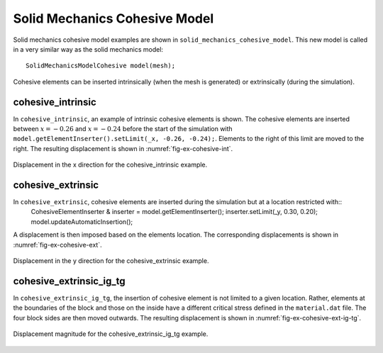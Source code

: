 Solid Mechanics Cohesive Model
``````````````````````````````
Solid mechanics cohesive model examples are shown in ``solid_mechanics_cohesive_model``. This new model is called in a very similar way as the solid mechanics model::

   SolidMechanicsModelCohesive model(mesh);

Cohesive elements can be inserted intrinsically (when the mesh is generated) or extrinsically (during the simulation).

cohesive_intrinsic
''''''''''''''''''

In ``cohesive_intrinsic``, an example of intrinsic cohesive elements is shown. The cohesive elements are inserted between :math:`x = -0.26` and :math:`x = -0.24` before the start of the simulation with ``model.getElementInserter().setLimit(_x, -0.26, -0.24);``. Elements to the right of this limit are moved to the right. The resulting displacement is shown in :numref:`fig-ex-cohesive-int`.

.. _fig-ex-cohesive-int:
.. figure:: examples/c++/solid_mechanics_cohesive_model/cohesive_intrinsic/images/cohesive_intrinsic.png
            :align: center
            :width: 70%

            Displacement in the x direction for the cohesive_intrinsic example.
            
cohesive_extrinsic
''''''''''''''''''

In ``cohesive_extrinsic``, cohesive elements are inserted during the simulation but at a location restricted with::
    CohesiveElementInserter & inserter = model.getElementInserter();
    inserter.setLimit(_y, 0.30, 0.20);
    model.updateAutomaticInsertion();
A displacement is then imposed based on the elements location. The corresponding displacements is shown in :numref:`fig-ex-cohesive-ext`.

.. _fig-ex-cohesive-ext:
.. figure:: examples/c++/solid_mechanics_cohesive_model/cohesive_extrinsic/images/cohesive_extrinsic.gif
            :align: center
            :width: 90%

            Displacement in the y direction for the cohesive_extrinsic example.

cohesive_extrinsic_ig_tg
''''''''''''''''''''''''

In ``cohesive_extrinsic_ig_tg``, the insertion of cohesive element is not limited to a given location. Rather, elements at the boundaries of the block and those on the inside have a different critical stress defined in the ``material.dat`` file. The four block sides are then moved outwards. The resulting displacement is shown in :numref:`fig-ex-cohesive-ext-ig-tg`.

.. _fig-ex-cohesive-ext-ig-tg:
.. figure:: examples/c++/solid_mechanics_cohesive_model/cohesive_extrinsic_ig_tg/images/cohesive_extrinsic_ig_tg.gif
            :align: center
            :width: 100%

            Displacement magnitude for the cohesive_extrinsic_ig_tg example.
